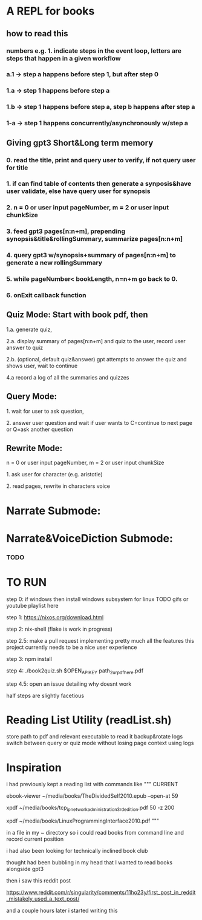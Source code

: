 * A REPL for books
** how to read this
*** numbers e.g. 1. indicate steps in the event loop, letters are steps that happen in a given workflow
*** a.1 -> step a happens before step 1, but after step 0
*** 1.a -> step 1 happens before step a
*** 1.b -> step 1 happens before step a, step b happens after step a
*** 1-a -> step 1 happens concurrently/asynchronously w/step a

** Giving gpt3 Short&Long term memory
*** 0. read the title, print and query user to verify, if not query user for title
*** 1. if can find table of contents then generate a synposis&have user validate, else have query user for synopsis
*** 2. n = 0 or user input pageNumber, m = 2 or user input chunkSize 
*** 3. feed gpt3 pages[n:n+m], prepending synopsis&title&rollingSummary, summarize pages[n:n+m]
*** 4. query gpt3 w/synopsis+summary of pages[n:n+m] to generate a new rollingSummary
*** 5. while pageNumber< bookLength, n=n+m go back to 0.
*** 6. onExit callback function 

** Quiz Mode: Start with book pdf, then
**** 1.a. generate quiz,
**** 2.a. display summary of pages[n:n+m] and quiz to the user, record user answer to quiz
**** 2.b. (optional, default quiz&answer) gpt attempts to answer the quiz and shows user, wait to continue
**** 4.a record a log of all the summaries and quizzes

** Query Mode: 
**** 1. wait for user to ask question,
**** 2. answer user question and wait if user wants to C=continue to next page or Q=ask another question

** Rewrite Mode: 

**** n = 0 or user input pageNumber, m = 2 or user input chunkSize 
**** 1. ask user for character (e.g. aristotle)
**** 2. read pages, rewrite in characters voice

* Narrate Submode: 
**** 

* Narrate&VoiceDiction Submode: 
*** TODO

* TO RUN

**** step 0: if windows then install windows subsystem for linux TODO gifs or youtube playlist here
**** step 1: https://nixos.org/download.html
**** step 2: nix-shell (flake is work in progress)
**** step 2.5: make a pull request implementing pretty much all the features this project currently needs to be a nice user experience
**** step 3:	npm install
**** step 4: ./book2quiz.sh $OPEN_API_KEY path_2_ur_pdf_here.pdf
**** step 4.5: open an issue detailing why doesnt work

half steps are slightly facetious

* Reading List Utility (readList.sh)
store path to pdf and relevant executable to read it
backup&rotate logs
switch between query or quiz mode without losing page context using logs

* Inspiration
i had previously kept a reading list with commands like
"""
CURRENT
# 0-
ebook-viewer ~/media/books/TheDividedSelf2010.epub --open-at 59

# 0-
xpdf ~/media/books/tcp_ip_networkadministration_3rdedition.pdf 50 -z 200

xpdf ~/media/books/LinuxProgrammingInterface2010.pdf
"""

in a file in my ~ directory so i could read books from command line and record current position

i had also been looking for technically inclined book club

thought had been bubbling in my head that I wanted to read books alongside gpt3

then i saw this reddit post

https://www.reddit.com/r/singularity/comments/11ho23y/first_post_in_reddit_mistakely_used_a_text_post/

and a couple hours later i started writing this
